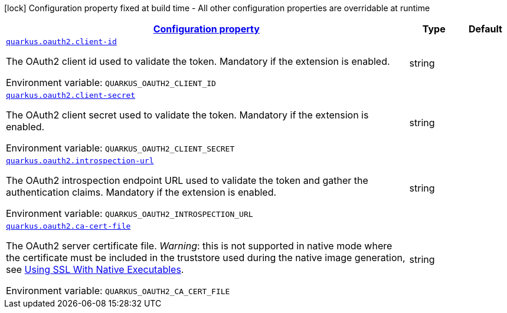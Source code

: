 
:summaryTableId: quarkus-oauth2-o-auth2-runtime-config
[.configuration-legend]
icon:lock[title=Fixed at build time] Configuration property fixed at build time - All other configuration properties are overridable at runtime
[.configuration-reference, cols="80,.^10,.^10"]
|===

h|[[quarkus-oauth2-o-auth2-runtime-config_configuration]]link:#quarkus-oauth2-o-auth2-runtime-config_configuration[Configuration property]

h|Type
h|Default

a| [[quarkus-oauth2-o-auth2-runtime-config_quarkus.oauth2.client-id]]`link:#quarkus-oauth2-o-auth2-runtime-config_quarkus.oauth2.client-id[quarkus.oauth2.client-id]`

[.description]
--
The OAuth2 client id used to validate the token. Mandatory if the extension is enabled.

ifdef::add-copy-button-to-env-var[]
Environment variable: env_var_with_copy_button:+++QUARKUS_OAUTH2_CLIENT_ID+++[]
endif::add-copy-button-to-env-var[]
ifndef::add-copy-button-to-env-var[]
Environment variable: `+++QUARKUS_OAUTH2_CLIENT_ID+++`
endif::add-copy-button-to-env-var[]
--|string 
|


a| [[quarkus-oauth2-o-auth2-runtime-config_quarkus.oauth2.client-secret]]`link:#quarkus-oauth2-o-auth2-runtime-config_quarkus.oauth2.client-secret[quarkus.oauth2.client-secret]`

[.description]
--
The OAuth2 client secret used to validate the token. Mandatory if the extension is enabled.

ifdef::add-copy-button-to-env-var[]
Environment variable: env_var_with_copy_button:+++QUARKUS_OAUTH2_CLIENT_SECRET+++[]
endif::add-copy-button-to-env-var[]
ifndef::add-copy-button-to-env-var[]
Environment variable: `+++QUARKUS_OAUTH2_CLIENT_SECRET+++`
endif::add-copy-button-to-env-var[]
--|string 
|


a| [[quarkus-oauth2-o-auth2-runtime-config_quarkus.oauth2.introspection-url]]`link:#quarkus-oauth2-o-auth2-runtime-config_quarkus.oauth2.introspection-url[quarkus.oauth2.introspection-url]`

[.description]
--
The OAuth2 introspection endpoint URL used to validate the token and gather the authentication claims. Mandatory if the extension is enabled.

ifdef::add-copy-button-to-env-var[]
Environment variable: env_var_with_copy_button:+++QUARKUS_OAUTH2_INTROSPECTION_URL+++[]
endif::add-copy-button-to-env-var[]
ifndef::add-copy-button-to-env-var[]
Environment variable: `+++QUARKUS_OAUTH2_INTROSPECTION_URL+++`
endif::add-copy-button-to-env-var[]
--|string 
|


a| [[quarkus-oauth2-o-auth2-runtime-config_quarkus.oauth2.ca-cert-file]]`link:#quarkus-oauth2-o-auth2-runtime-config_quarkus.oauth2.ca-cert-file[quarkus.oauth2.ca-cert-file]`

[.description]
--
The OAuth2 server certificate file. _Warning_: this is not supported in native mode where the certificate must be included in the truststore used during the native image generation, see link:native-and-ssl.html[Using SSL With Native Executables].

ifdef::add-copy-button-to-env-var[]
Environment variable: env_var_with_copy_button:+++QUARKUS_OAUTH2_CA_CERT_FILE+++[]
endif::add-copy-button-to-env-var[]
ifndef::add-copy-button-to-env-var[]
Environment variable: `+++QUARKUS_OAUTH2_CA_CERT_FILE+++`
endif::add-copy-button-to-env-var[]
--|string 
|

|===
